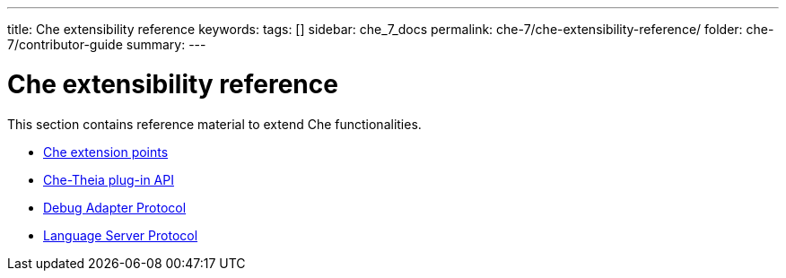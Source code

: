---
title: Che extensibility reference
keywords:
tags: []
sidebar: che_7_docs
permalink: che-7/che-extensibility-reference/
folder: che-7/contributor-guide
summary:
---

:parent-context-of-che-extensibility-reference: {context}

[id='che-extensibility-reference']
= Che extensibility reference

:context: che-extensibility-reference

This section contains reference material to extend Che functionalities.

* link:{site-baseurl}che-7/che-extension-points[Che extension points]
* link:{site-baseurl}che-7/che-theia-plug-in-api[Che-Theia plug-in API]
* link:{site-baseurl}che-7/debug-adapter-protocol[Debug Adapter Protocol]
* link:{site-baseurl}che-7/language-server-protocol[Language Server Protocol]

:context: {parent-context-of-che-extensibility-reference}
